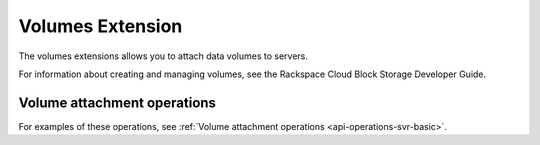 .. _volumes-extension:

=====================
Volumes Extension
=====================

The volumes extensions allows you to attach data volumes to servers.

For information about creating and managing volumes, see the Rackspace Cloud Block Storage Developer Guide.

Volume attachment operations
----------------------------

For examples of these operations, see :ref:`Volume attachment operations <api-operations-svr-basic>`.
